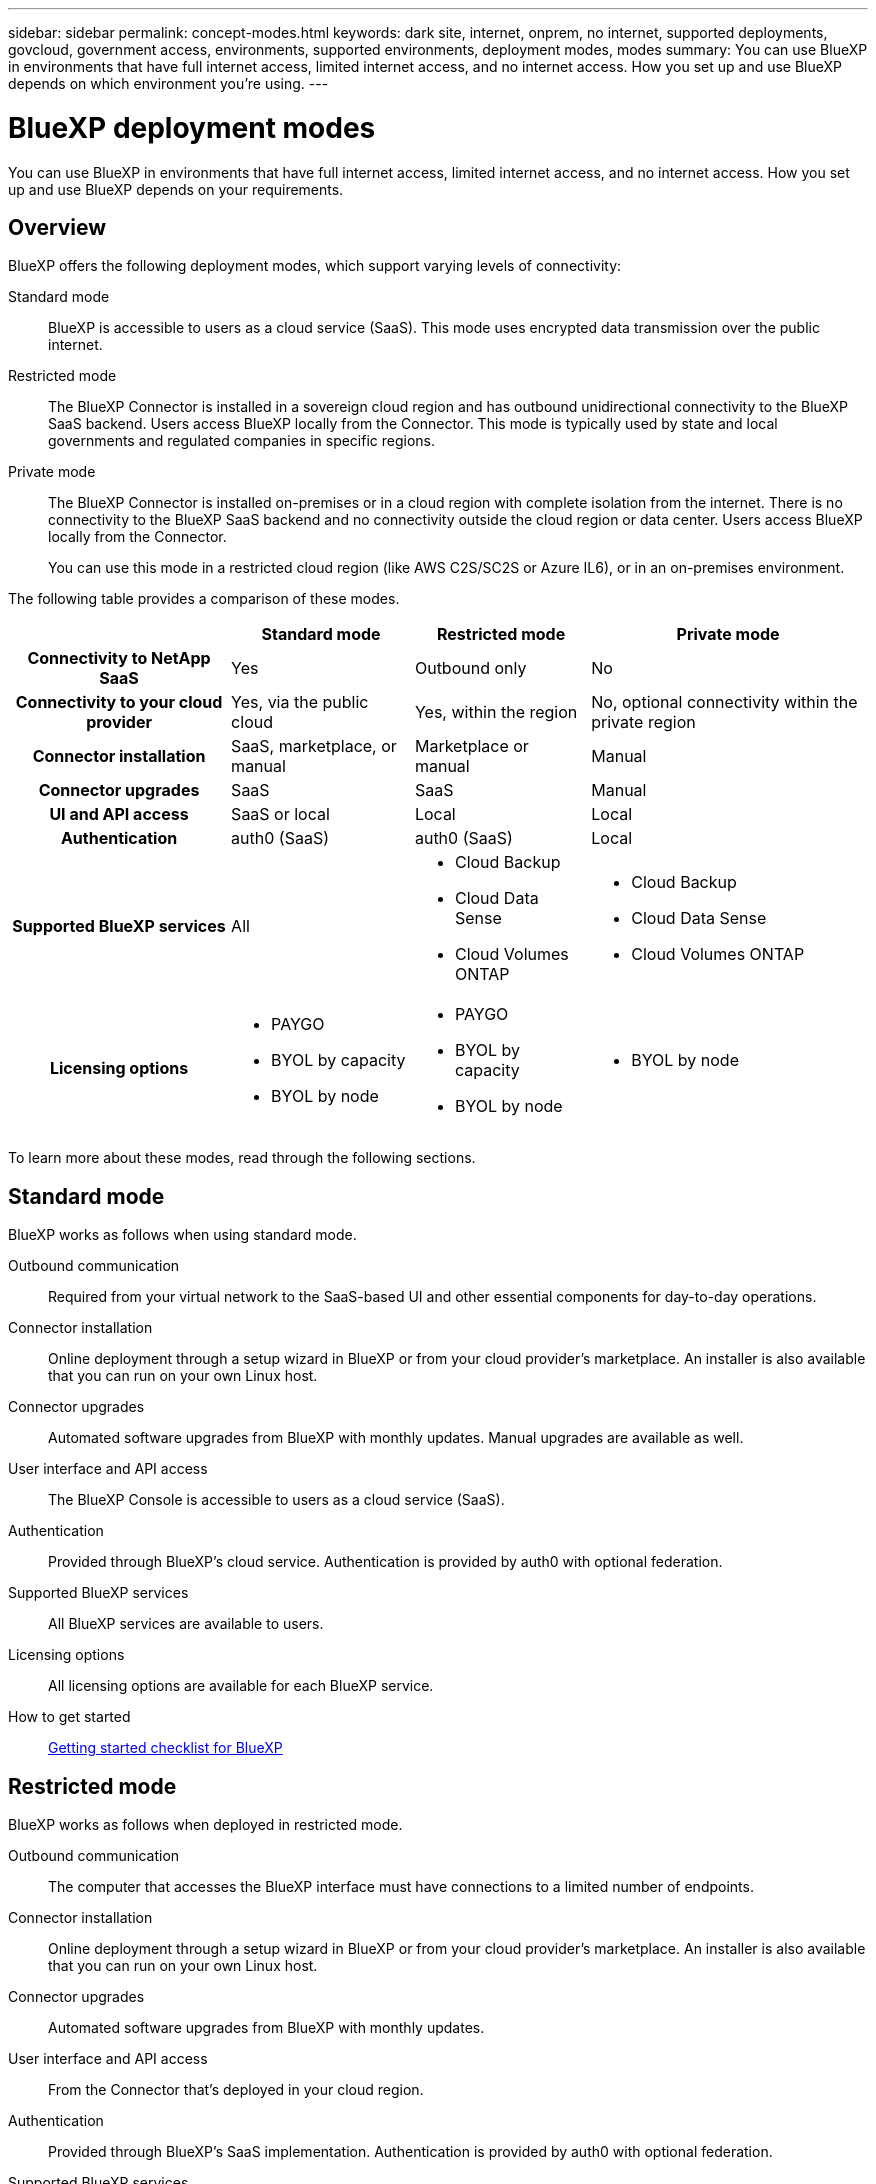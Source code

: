 ---
sidebar: sidebar
permalink: concept-modes.html
keywords: dark site, internet, onprem, no internet, supported deployments, govcloud, government access, environments, supported environments, deployment modes, modes
summary: You can use BlueXP in environments that have full internet access, limited internet access, and no internet access. How you set up and use BlueXP depends on which environment you're using.
---

= BlueXP deployment modes
:hardbreaks:
:nofooter:
:icons: font
:linkattrs:
:imagesdir: ./media/

[.lead]
You can use BlueXP in environments that have full internet access, limited internet access, and no internet access. How you set up and use BlueXP depends on your requirements.

== Overview

BlueXP offers the following deployment modes, which support varying levels of connectivity:

Standard mode::
BlueXP is accessible to users as a cloud service (SaaS). This mode uses encrypted data transmission over the public internet.

Restricted mode::
The BlueXP Connector is installed in a sovereign cloud region and has outbound unidirectional connectivity to the BlueXP SaaS backend. Users access BlueXP locally from the Connector. This mode is typically used by state and local governments and regulated companies in specific regions. 

Private mode::
The BlueXP Connector is installed on-premises or in a cloud region with complete isolation from the internet. There is no connectivity to the BlueXP SaaS backend and no connectivity outside the cloud region or data center. Users access BlueXP locally from the Connector. 
+
You can use this mode in a restricted cloud region (like AWS C2S/SC2S or Azure IL6), or in an on-premises environment.

The following table provides a comparison of these modes.

[cols="h,d,d,d",options="header,autowidth"]
|===
|
| Standard mode
| Restricted mode
| Private mode

| Connectivity to NetApp SaaS
| Yes
| Outbound only
| No

| Connectivity to your cloud provider
| Yes, via the public cloud
| Yes, within the region
| No, optional connectivity within the private region

| Connector installation
| SaaS, marketplace, or manual
| Marketplace or manual
| Manual

| Connector upgrades
| SaaS
| SaaS
| Manual

| UI and API access
| SaaS or local
| Local
| Local

| Authentication
| auth0 (SaaS)
| auth0 (SaaS)
| Local

| Supported BlueXP services
| All
a| 
* Cloud Backup
* Cloud Data Sense
* Cloud Volumes ONTAP

a| 
* Cloud Backup
* Cloud Data Sense
* Cloud Volumes ONTAP

| Licensing options
a|
* PAYGO
* BYOL by capacity
* BYOL by node
a|
* PAYGO
* BYOL by capacity
* BYOL by node 
a| 
* BYOL by node

|===
To learn more about these modes, read through the following sections.

== Standard mode

BlueXP works as follows when using standard mode.

Outbound communication::
Required from your virtual network to the SaaS-based UI and other essential components for day-to-day operations.

Connector installation::
Online deployment through a setup wizard in BlueXP or from your cloud provider's marketplace. An installer is also available that you can run on your own Linux host.

Connector upgrades::
Automated software upgrades from BlueXP with monthly updates. Manual upgrades are available as well.

User interface and API access::
The BlueXP Console is accessible to users as a cloud service (SaaS).

Authentication::
Provided through BlueXP's cloud service. Authentication is provided by auth0 with optional federation.

Supported BlueXP services::
All BlueXP services are available to users.

Licensing options::
All licensing options are available for each BlueXP service.

How to get started::
link:reference-checklist-cm.html[Getting started checklist for BlueXP]

== Restricted mode

BlueXP works as follows when deployed in restricted mode.

Outbound communication::
The computer that accesses the BlueXP interface must have connections to a limited number of endpoints.

Connector installation::
Online deployment through a setup wizard in BlueXP or from your cloud provider's marketplace. An installer is also available that you can run on your own Linux host.

Connector upgrades::
Automated software upgrades from BlueXP with monthly updates.

User interface and API access::
From the Connector that's deployed in your cloud region.

Authentication::
Provided through BlueXP's SaaS implementation. Authentication is provided by auth0 with optional federation.

Supported BlueXP services::
BlueXP supports the following cloud services in Government regions:
+
[cols=2*,options="header,autowidth"]
|===
| Supported services
| Notes

| Cloud Volumes ONTAP | Full support
| Cloud Backup | K8s and Apps & VMs protections are not supported
| Cloud Data Sense | Does not include support One Drive scanning and AIP
| Replication | ?

|===

Licensing options::
* PAYGO
* BYOL by capacity
* BYOL by node

How to get started::
* link:task-launching-aws-mktp.html[Create a Connector from the AWS Marketplace]
* link:task-launching-azure-mktp.html[Create a Connector from the Azure Marketplace]

== Private mode

BlueXP works as follows When no internet access is available.

Outbound communication::
None. All packages, dependencies, and essential components are packaged with the Connector and served from the local machine. This includes Cloud Backup, Cloud Data Sense, and Replication.

Connector installation::
Manual installation using an installer that's available from the NetApp Support Site.

Connector upgrades::
Manual software upgrades at undefined intervals.

User interface and API access::
From the Connector that's deployed in your cloud region or on-premises.

Authentication::
Local user management and access.

Supported BlueXP services::
BlueXP supports the following cloud services in locations that don't have internet access:
+
[cols=2*,options="header,autowidth"]
|===
| Supported services
| Notes

| Cloud Volumes ONTAP
a| Supported in secret government regions only. Because there's no internet access, the following features aren't available:

* Integration with NetApp Cloud Central
* Automated software upgrades
* NetApp AutoSupport
* AWS cost information for Cloud Volumes ONTAP resources

| Cloud Backup | Supported in on-premises environments only. Only volume level backup and restore are supported. The following features are not supported: single file restore (SFR), K8s, Apps, VMs, and Indexed Catalog.

| Cloud Data Sense | Supported in on-premises environments only. Does not include support for outbound scanning features such as S3, One Drive, AIP, and sending customer files feedback.

| Replication | ?

|===

Licensing options::
Only BYOL is supported. For Cloud Volumes ONTAP, only by-node BYOL licensing is supported. Capacity-based licensing is not supported.

The following licensing methods are available when you use BlueXP in a location that doesn't have internet access.
+
[cols=5*,options="header,autowidth"]
|===
| Service
| AWS C2S
| AWS SC2S
| Azure Secret (IL6)
| On-premises

| Cloud Volumes ONTAP by-node licensing | BYOL or PAYGO | BYOL | BYOL | N/A
| Cloud Backup | BYOL | BYOL | BYOL | BYOL
| Cloud Data Sense | BYOL | BYOL | BYOL | BYOL

|===

How to get started::
* Connector deployment
** link:task-install-connector-onprem-no-internet.html[Install the Connector on-prem without internet access]
** https://docs.netapp.com/us-en/cloud-manager-cloud-volumes-ontap/task-getting-started-aws-c2s.html#install-and-set-up-cloud-manager[Install the Connector in the AWS C2S environment^]
** SC-C2S
** IL6
* Cloud Volumes ONTAP deployment
** https://docs.netapp.com/us-en/cloud-manager-cloud-volumes-ontap/task-getting-started-aws-c2s.html[Get started with Cloud Volumes ONTAP in the AWS C2S environment^]
** SC-C2S
** IL6
* Cloud Backup
* https://docs.netapp.com/us-en/cloud-manager-data-sense/task-deploy-compliance-dark-site.html[Deploy Cloud Data Sense on prem without internet access]

==== Old stuff

[cols="h,d,d,d",options="header,autowidth"]
|===
|
| Standard mode
| Restricted mode
| Private mode

| Authentication and authorization
| auth0 with optional federation
| auth0 with optional federation
| Local user management

| User access to BlueXP
| From the SaaS-based user interface
| From the local user interface on the Connector
| From the local user interface on the Connector

| Outbound communication
| From your virtual network to the SaaS-based UI and other essential components
| Limited
| None

| Connector deployment
| From BlueXP, your cloud provider's marketplace, or a manual installation
| From BlueXP or your cloud provider's marketplace
| Marketplace installation or manual installation (depending on the environment)

| Connector upgrades
| Automated with a monthly cadence
| Automated with a monthly cadence
| Manual upgrades at undefined intervals

| Supported NetApp cloud services
|
|
|

| Licensing
|
|
|

|===